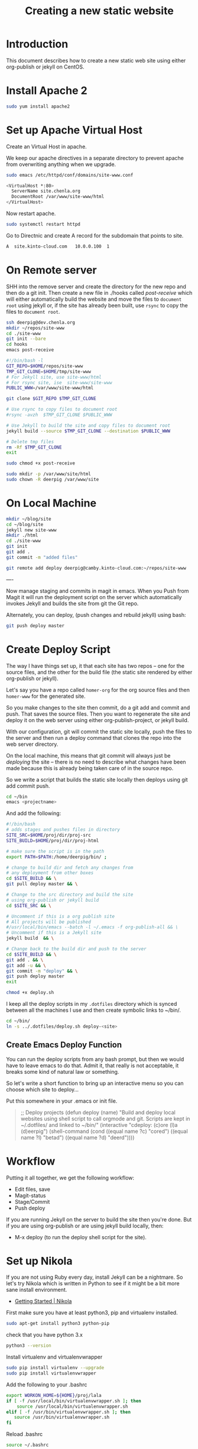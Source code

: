 #   -*- mode: org; fill-column: 60 -*-
#+TITLE: Creating a new static website
#+STARTUP: showall
#+PROPERTY: filename 
  :PROPERTIES:
  :Name: /home/deerpig/proj/deerpig/deerpig-install/jekyll-new-site.org
  :Created: 2016-06-29T12:12@Wat Phnom (11.5733N17-104.925295W)
  :ID: 33bde4be-47a5-4665-a2ce-ba85a59639df
  :URL:
  :END:


* Introduction

This document describes how to create a new static web site
using either org-publish or jekyll on CentOS.

* Install Apache 2

#+begin_src sh
sudo yum install apache2
#+end_src

* Set up Apache Virtual Host

Create an Virtual Host in apache.

We keep our apache directives in a separate directory to
prevent apache from overwriting anything when we upgrade.

#+begin_src  sh
sudo emacs /etc/httpd/conf/domains/site-www.conf
#+end_src

#+begin_src sh
<VirtualHost *:80>
  ServerName site.chenla.org
  DocumentRoot /var/www/site-www/html
</VirtualHost>
#+end_src

Now restart apache.

#+begin_src sh
sudo systemctl restart httpd
#+end_src

Go to Directnic and create A record for the subdomain that
points to site.

#+begin_src sh
A  site.kinto-cloud.com   10.0.0.100  1
#+end_src


* On Remote server

SHH into the remove server and create the directory for the
new repo and then do a git init.  Then create a new file in
./hooks called /post-receive/ which will either automatically build
the website and move the files to =document root= using
jekyll or, if the site has already been built, use =rsync=
to copy the files to =document root=.


#+begin_src sh
ssh deerpig@dev.chenla.org
mkdir ~/repos/site-www
cd ./site-www
git init --bare
cd hooks
emacs post-receive
#+end_src

#+begin_src sh
#!/bin/bash -l
GIT_REPO=$HOME/repos/site-www
TMP_GIT_CLONE=$HOME/tmp/site-www
# For Jekyll site, use site-www/html
# For rsync site, ise  site-www/site-www
PUBLIC_WWW=/var/www/site-www/html

git clone $GIT_REPO $TMP_GIT_CLONE

# Use rsync to copy files to document root
#rsync -avzh  $TMP_GIT_CLONE $PUBLIC_WWW

# Use Jekyll to build the site and copy files to document root
jekyll build --source $TMP_GIT_CLONE --destination $PUBLIC_WWW

# Delete tmp files
rm -Rf $TMP_GIT_CLONE
exit
#+end_src

#+begin_src sh
sudo chmod +x post-receive
#+end_src

#+begin_src sh
sudo mkdir -p /var/www/site/html
sudo chown -R deerpig /var/www/site
#+end_src 

* On Local Machine

#+begin_src sh
mkdir ~/blog/site
cd ~/blog/site
jekyll new site-www
mkdir ./html
cd ./site-www
git init
git add .
git commit -m "added files"

git remote add deploy deerpig@camby.kinto-cloud.com:~/repos/site-www
#+end_src

----

Now manage staging and commits in magit in emacs.  When you Push from
Magit it will run the deployment script on the server which
automatically invokes Jekyll and builds the site from git the Git repo.

Alternately, you can deploy, (push changes and rebuild jekyll) using
bash:

#+begin_src sh
git push deploy master
#+end_src

* Create Deploy Script

The way I have things set up, it that each site has two
repos -- one for the source files, and the other for the
build file (the static site rendered by either org-publish
or jekyll).

Let's say you have a repo called =homer-org= for the org
source files and then =homer-www= for the generated site.

So you make changes to the site then commit, do a git add and
commit and push.  That saves the source files.  Then you
want to regenerate the site and deploy it on the web server
using either org-publish-project, or jekyll build.

With our configuration, git will commit the static site
locally, push the files to the server and then run a deploy
command that clones the repo into the web server directory.

On the local machine, this means that git commit will always
just be /deploying/ the site -- there is no need to describe
what changes have been made because this is already being
taken care of in the source repo.

So we write a script that builds the static site locally then
deploys using git add commit push.

#+begin_src sh
cd ~/bin
emacs <projectname>
#+end_src

And add the following:

#+begin_src sh
#!/bin/bash
# adds stages and pushes files in directory
SITE_SRC=$HOME/proj/dir/proj-src
SITE_BUILD=$HOME/proj/dir/proj-html

# make sure the script is in the path
export PATH=$PATH:/home/deerpig/bin/ ;

# change to build dir and fetch any changes from
# any deployment from other boxes
cd $SITE_BUILD && \
git pull deploy master && \

# Change to the src directory and build the site
# using org-publish or jekyll build
cd $SITE_SRC && \

# Uncomment if this is a org publish site
# All projects will be published
#/usr/local/bin/emacs --batch -l ~/.emacs -f org-publish-all && \
# Uncomment if this is a Jekyll site
jekyll build  && \

# Change back to the build dir and push to the server
cd $SITE_BUILD && \
git add . && \
git add -u && \
git commit -m "deploy" && \
git push deploy master
exit
#+end_src

#+begin_src sh
chmod +x deploy.sh
#+end_src

I keep all the deploy scripts in my =.dotfiles= directory
which is synced between all the machines I use and then
create symbolic links to ~/bin/.

#+begin_src sh
cd ~/bin/
ln -s ../.dotfiles/deploy.sh deploy-<site>
#+end_src

** Create Emacs Deploy Function

You can run the deploy scripts from any bash prompt, but
then we would have to leave emacs to do that.  Admit it,
that really is not acceptable, it breaks some kind of
natural law or something.

So let's write a short function to bring up an interactive
menu so you can choose which site to deploy...

Put this somewhere in your .emacs or init file.

#+begin_quote emacs-lisp
;; Deploy projects
(defun deploy (name)
  "Build and deploy local websites using shell script to call
   orgmode and git.  Scripts are kept in ~/.dotfiles/ and
   linked to ~/bin/"
  (interactive "cdeploy: (c)ore (l)a (d)eerpig")
  (shell-command     (cond ((equal name ?c) "cored")
			   ((equal name ?l) "betad")
			   ((equal name ?d) "deerd"))))
#+end_quote

* Workflow

Putting it all together, we get the following workflow:

 - Edit files, save
 - Magit-status
 - Stage/Commit
 - Push deploy 

If you are running Jekyll on the server to build the site
then you're done.  But if you are using org-publish or are
using jekyll build locally, then:

 - M-x deploy (to run the deploy shell script for the site).

* Set up Nikola

If you are not using Ruby every day, install Jekyll can be a
nightmare.  So let's try Nikola which is written in Python
to see if it might be a bit more sane install environment.

 - [[https://getnikola.com/getting-started.html][Getting Started | Nikola]]

First make sure you have at least python3, pip and
virtualenv installed.

#+begin_src sh 
sudo apt-get install python3 python-pip
#+end_src

check that you have python 3.x

#+begin_src sh
python3 --version
#+end_src

Install virtualenv and  virtualenvwrapper

#+begin_src sh
sudo pip install virtualenv --upgrade
sudo pip install virtualenvwrapper
#+end_src

Add the following to your .bashrc

#+begin_src sh
export WORKON_HOME=${HOME}/proj/lala
if [ -f /usr/local/bin/virtualenvwrapper.sh ]; then
    source /usr/local/bin/virtualenvwrapper.sh
elif [ -f /usr/bin/virtualenvwrapper.sh ]; then
   source /usr/bin/virtualenvwrapper.sh
fi
#+end_src

Reload .bashrc

#+begin_src sh
source ~/.bashrc
#+end_src

Create a local directory for a project and set up a
virtualdev project. I'm using ~/proj/lala

#+begin_src sh
mkdir ~/proj/lala
cd ~/proj/lala

virtualenv -p /usr/bin/python3 nikola
cd nikola
workon nikola
pip install --upgrade setuptools pip
pip install --upgrade "Nikola[extras]"
#+end_src

Use the cmd 'deactivate' to escape from the virtualenv and
then 'workon' to choose which env you want to work in.

